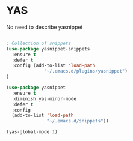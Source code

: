 * YAS

No need to describe yasnippet

#+BEGIN_SRC emacs-lisp :tangle yes

; Collection of snippets
(use-package yasnippet-snippets
  :ensure t
  :defer t
  :config (add-to-list 'load-path
              "~/.emacs.d/plugins/yasnippet")
)

(use-package yasnippet
  :ensure t
  :diminish yas-minor-mode
  :defer t
  :config
  (add-to-list 'load-path
               "~/.emacs.d/snippets"))

(yas-global-mode 1)
#+END_SRC
